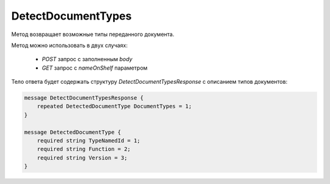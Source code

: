DetectDocumentTypes
===================

Метод возвращает возможные типы переданного документа.

.. http:post:: /DetectDocumentTypes

    :query boxId: идентификатор ящика
    :query nameOnShelf: имя файла на «полке документов»

    :body: содержимое документа

    :reqheader Authorization: необходимые данные для :doc:`авторизации <../Authorization>`

    :statuscode 200: операция успешно завершена
    :statuscode 401: в запросе отсутствует HTTP-заголовок ``Authorization``, или в этом заголовке содержатся некорректные авторизационные данные
    :statuscode 403: доступ к ящику с предоставленным авторизационным токеном запрещен
    :statuscode 404: не найден ящик по переданному `boxId` 
    :statuscode 500: при обработке запроса возникла непредвиденная ошибка


Метод можно использовать в двух случаях:

    - `POST` запрос с заполненным `body`
    - `GET` запрос с `nameOnShelf` параметром

Тело ответа будет содержать структуру *DetectDocumentTypesResponse* с описанием типов документов:

.. code-block:: protobuf

    message DetectDocumentTypesResponse {
        repeated DetectedDocumentType DocumentTypes = 1;
    }

    message DetectedDocumentType {
        required string TypeNamedId = 1;
        required string Function = 2;
        required string Version = 3;
    }
